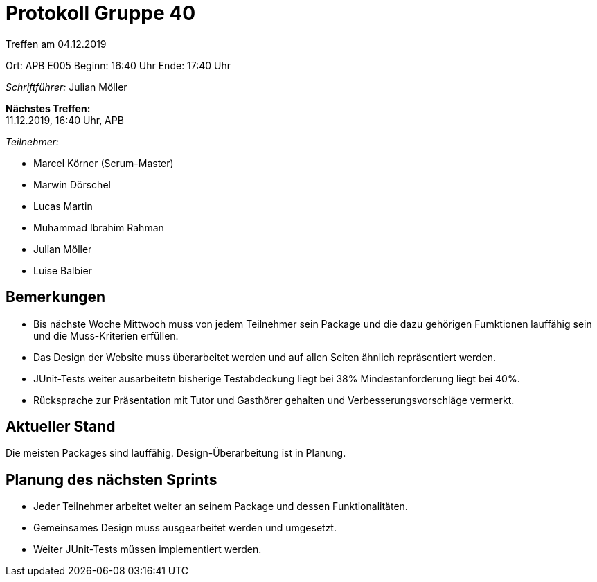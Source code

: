 = Protokoll Gruppe 40

Treffen am 04.12.2019

Ort:      APB E005
Beginn:   16:40 Uhr
Ende:     17:40 Uhr

__Schriftführer:__ Julian Möller

*Nächstes Treffen:* +
11.12.2019, 16:40 Uhr, APB

__Teilnehmer:__
//Tabellarisch oder Aufzählung, Kennzeichnung von Teilnehmern mit besonderer Rolle (z.B. Kunde)

- Marcel Körner (Scrum-Master)
- Marwin Dörschel
- Lucas Martin
- Muhammad Ibrahim Rahman
- Julian Möller
- Luise Balbier

== Bemerkungen

* Bis nächste Woche Mittwoch muss von jedem Teilnehmer sein Package und die dazu gehörigen
Fumktionen lauffähig sein und die Muss-Kriterien erfüllen.

* Das Design der Website muss überarbeitet werden und auf allen Seiten ähnlich repräsentiert werden.

* JUnit-Tests weiter ausarbeitetn bisherige Testabdeckung liegt bei 38% Mindestanforderung
liegt bei 40%.

* Rücksprache zur Präsentation mit Tutor und Gasthörer gehalten und Verbesserungsvorschläge vermerkt.

== Aktueller Stand

Die meisten Packages sind lauffähig. Design-Überarbeitung ist in Planung.

== Planung des nächsten Sprints

* Jeder Teilnehmer arbeitet weiter an seinem Package und dessen Funktionalitäten.
* Gemeinsames Design muss ausgearbeitet werden und umgesetzt.
* Weiter JUnit-Tests müssen implementiert werden.

